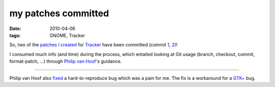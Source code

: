 my patches committed
====================

:date: 2010-04-06
:tags: GNOME, Tracker



So, two of the `patches I created`_ for `Tracker`_ have been committed
(commit `1`_, `2`_)!

I consumed much info (and time) during the process, which entailed
looking at Git usage (branch, checkout, commit, format-patch, ...)
through `Philip van Hoof`_'s guidance.

--------------

Philip van Hoof also `fixed`_ a hard-to-reproduce bug which was a pain
for me. The fix is a workaround for a `GTK+`_ bug.

.. _patches I created: http://tshepang.net/so-much-learned-via-tracker-bugfixing
.. _Tracker: http://projects.gnome.org/tracker/
.. _1: http://tshepang.net/so-much-learned-via-tracker-bugfixing
.. _2: http://git.gnome.org/browse/tracker/commit/?id=ade2655a2f9fecf7100d58a8908493b9d71e2273
.. _Philip van Hoof: http://pvanhoof.be/blog/
.. _fixed: http://git.gnome.org/browse/tracker/commit/?id=c5a15f8231c63488605d799b9670aba01898fde4
.. _GTK+: http://www.gtk.org/
